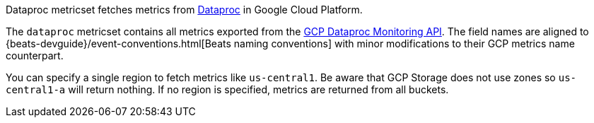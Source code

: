 Dataproc metricset fetches metrics from https://cloud.google.com/dataproc/[Dataproc] in Google Cloud Platform.

The `dataproc` metricset contains all metrics exported from the https://cloud.google.com/monitoring/api/metrics_gcp#gcp-dataproc[GCP Dataproc Monitoring API]. The field names are aligned to {beats-devguide}/event-conventions.html[Beats naming conventions] with minor modifications to their GCP metrics name counterpart.

You can specify a single region to fetch metrics like `us-central1`. Be aware that GCP Storage does not use zones so `us-central1-a` will return nothing. If no region is specified, metrics are returned from all buckets.